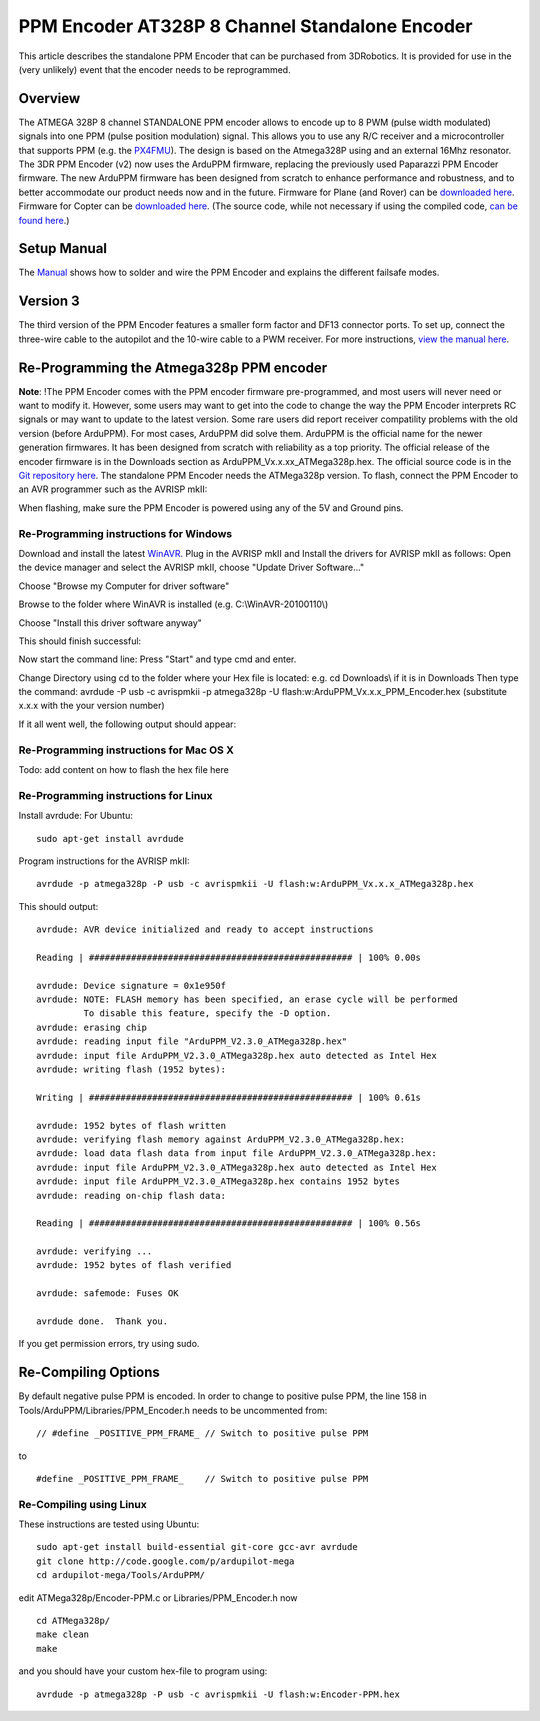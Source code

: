 .. _common-ppm-encoder-8-channel-standalone-encoder:

===============================================
PPM Encoder AT328P 8 Channel Standalone Encoder
===============================================

This article describes the standalone PPM Encoder that can be purchased
from 3DRobotics. It is provided for use in the (very unlikely) event
that the encoder needs to be reprogrammed.

Overview
========

The ATMEGA 328P 8 channel STANDALONE PPM encoder allows to encode up to
8 PWM (pulse width modulated) signals into one PPM (pulse position
modulation) signal. This allows you to use any R/C receiver and a
microcontroller that supports PPM (e.g. the
`PX4FMU <http://pixhawk.ethz.ch/px4/modules/px4fmu>`__). The design is
based on the Atmega328P using and an external 16Mhz resonator.   The 3DR
PPM Encoder (v2) now uses the ArduPPM firmware, replacing the previously
used Paparazzi PPM Encoder firmware. The new ArduPPM firmware has been
designed from scratch to enhance performance and robustness, and to
better accommodate our product needs now and in the future. Firmware for
Plane (and Rover) can be `downloaded here <http://firmware.diydrones.com/downloads/wiki/advanced_user_tools/ArduPPM_v2.3.16_ATMega328p_for_ArduPlane.hex_.zip>`__.
Firmware for Copter can be `downloaded here <http://firmware.diydrones.com/downloads/wiki/advanced_user_tools/ArduPPM_v2.3.16_ATMega328p_for_ArduCopter.hex_.zip>`__.
(The source code, while not necessary if using the compiled code, \ `can be found here <https://github.com/diydrones/ardupilot/blob/master/Tools/ArduPPM/Libraries/PPM_Encoder.h>`__.)

Setup Manual
============

The `Manual <http://firmware.ardupilot.org/downloads/wiki/advanced_user_tools/PPM-Encoder-3DR-Manual-v2.3.16.pdf>`__
shows how to solder and wire the PPM Encoder and explains the different
failsafe modes.

Version 3
=========

The third version of the PPM Encoder features a smaller form factor and
DF13 connector ports. To set up, connect the three-wire cable to the
autopilot and the 10-wire cable to a PWM receiver. For more
instructions, `view the manual here <http://firmware.ardupilot.org/downloads/wiki/advanced_user_tools/PPM-Encoder-V3-Manual.pdf>`__.

.. image:: ../../../images/ppm_encoder_wiring.jpg
    :target: ../_images/ppm_encoder_wiring.jpg

.. image:: ../../../images/ppm_encoder_manual_v3.jpg
    :target:  http://firmware.ardupilot.org/downloads/wiki/advanced_user_tools/PPM-Encoder-V3-Manual.pdf

Re-Programming the Atmega328p PPM encoder
=========================================

**Note**: !The PPM Encoder comes with the PPM encoder firmware
pre-programmed, and most users will never need or want to modify it.  
However, some users may want to get into the code to change the way the
PPM Encoder interprets RC signals or may want to update to the latest
version. Some rare users did report receiver compatility problems with
the old version (before ArduPPM). For most cases, ArduPPM did solve
them.   ArduPPM is the official name for the newer generation firmwares.
It has been designed from scratch with reliability as a top priority.
The official release of the encoder firmware is in the Downloads section
as ArduPPM_Vx.x.xx_ATMega328p.hex. The official source code is in the
`Git repository here <https://github.com/diydrones/ardupilot/tree/master/Tools/ArduPPM>`__.
The standalone PPM Encoder needs the ATMega328p version.   To flash,
connect the PPM Encoder to an AVR programmer such as the AVRISP mkII:

.. image:: ../../../images/reprogramming_the_standalone_ppm_encoder1.jpg
    :target: ../_images/reprogramming_the_standalone_ppm_encoder1.jpg

When flashing, make sure the PPM Encoder is powered using any of the 5V
and Ground pins.

Re-Programming instructions for Windows
---------------------------------------

Download and install the
latest \ `WinAVR <http://sourceforge.net/projects/winavr/>`__. Plug in
the AVRISP mkII and Install the drivers for AVRISP mkII as follows: Open
the device manager and select the AVRISP mkII, choose "Update Driver
Software..."

.. image:: ../../../images/windows_install_avrispmkii_driver_11.png
    :target: ../_images/windows_install_avrispmkii_driver_11.png

Choose "Browse my Computer for driver software"

.. image:: ../../../images/windows_install_avrispmkii_driver_21.png
    :target: ../_images/windows_install_avrispmkii_driver_21.png

Browse to the folder where WinAVR is installed (e.g.
C:\\WinAVR-20100110\\)   |windows_install_avrispmkii_driver_3|

.. image:: ../../../images/windows_install_avrispmkii_driver_41.png
    :target: ../_images/windows_install_avrispmkii_driver_41.png

Choose "Install this driver software anyway"

.. image:: ../../../images/windows_install_avrispmkii_driver_51.jpg
    :target: ../_images/windows_install_avrispmkii_driver_51.jpg

This should finish successful:

.. image:: ../../../images/windows_install_avrispmkii_driver_61.jpg
    :target: ../_images/windows_install_avrispmkii_driver_61.jpg

Now start the command line: Press "Start" and type cmd and enter.

.. image:: ../../../images/windows_start_cmd1.png
    :target: ../_images/windows_start_cmd1.png

Change Directory using cd to the folder where your Hex file is located:
e.g. cd Downloads\\ if it is in Downloads   Then type the command:
avrdude -P usb -c avrispmkii -p atmega328p -U
flash:w:ArduPPM_Vx.x.x_PPM_Encoder.hex (substitute x.x.x with the
your version number)

.. image:: ../../../images/windows_cmd_avrdude_11.png
    :target: ../_images/windows_cmd_avrdude_11.png

If it all went well, the following output should appear:   

.. image:: ../../../images/windows_cmd_avrdude_21.png
    :target: ../_images/windows_cmd_avrdude_21.png

Re-Programming instructions for Mac OS X
----------------------------------------

Todo: add content on how to flash the hex file here

Re-Programming instructions for Linux
-------------------------------------

Install avrdude:   For Ubuntu:

::

    sudo apt-get install avrdude

Program instructions for the AVRISP mkII:

::

    avrdude -p atmega328p -P usb -c avrispmkii -U flash:w:ArduPPM_Vx.x.x_ATMega328p.hex

This should output:

::

    avrdude: AVR device initialized and ready to accept instructions

    Reading | ################################################## | 100% 0.00s

    avrdude: Device signature = 0x1e950f
    avrdude: NOTE: FLASH memory has been specified, an erase cycle will be performed
             To disable this feature, specify the -D option.
    avrdude: erasing chip
    avrdude: reading input file "ArduPPM_V2.3.0_ATMega328p.hex"
    avrdude: input file ArduPPM_V2.3.0_ATMega328p.hex auto detected as Intel Hex
    avrdude: writing flash (1952 bytes):

    Writing | ################################################## | 100% 0.61s

    avrdude: 1952 bytes of flash written
    avrdude: verifying flash memory against ArduPPM_V2.3.0_ATMega328p.hex:
    avrdude: load data flash data from input file ArduPPM_V2.3.0_ATMega328p.hex:
    avrdude: input file ArduPPM_V2.3.0_ATMega328p.hex auto detected as Intel Hex
    avrdude: input file ArduPPM_V2.3.0_ATMega328p.hex contains 1952 bytes
    avrdude: reading on-chip flash data:

    Reading | ################################################## | 100% 0.56s

    avrdude: verifying ...
    avrdude: 1952 bytes of flash verified

    avrdude: safemode: Fuses OK

    avrdude done.  Thank you.

If you get permission errors, try using sudo.

Re-Compiling Options
====================

By default negative pulse PPM is encoded. In order to change to positive
pulse PPM, the line 158 in Tools/ArduPPM/Libraries/PPM_Encoder.h needs
to be uncommented from:

::

    // #define _POSITIVE_PPM_FRAME_ // Switch to positive pulse PPM

to

::

    #define _POSITIVE_PPM_FRAME_    // Switch to positive pulse PPM

Re-Compiling using Linux
------------------------

These instructions are tested using Ubuntu:

::

    sudo apt-get install build-essential git-core gcc-avr avrdude
    git clone http://code.google.com/p/ardupilot-mega
    cd ardupilot-mega/Tools/ArduPPM/

edit ATMega328p/Encoder-PPM.c or Libraries/PPM_Encoder.h now

::

    cd ATMega328p/
    make clean
    make

and you should have your custom hex-file to program using:

::

    avrdude -p atmega328p -P usb -c avrispmkii -U flash:w:Encoder-PPM.hex

.. |windows_install_avrispmkii_driver_3| image:: ../../../images/windows_install_avrispmkii_driver_31.png
    :target: ../_images/windows_install_avrispmkii_driver_31.png